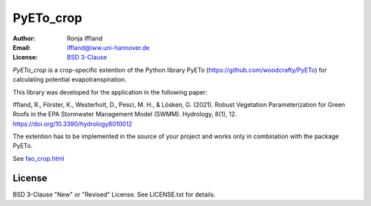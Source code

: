 =====
PyETo_crop
=====

:Author: Ronja Iffland
:Email: iffland@iww.uni-hannover.de
:License: `BSD 3-Clause <http://opensource.org/licenses/BSD-3-Clause>`_

*PyETo_crop* is a crop-specific extention of the Python library PyETo (https://github.com/woodcrafty/PyETo) for calculating potential evapotranspiration.


This library was developed for the application in the following paper:

Iffland, R., Förster, K., Westerholt, D., Pesci, M. H., & Lösken, G. (2021). Robust Vegetation Parameterization for Green Roofs in the EPA Stormwater Management Model (SWMM). Hydrology, 8(1), 12. https://doi.org/10.3390/hydrology8010012

The extention has to be implemented in the source of your project and works only in combination with the package PyETo.

See `fao_crop.html <https://htmlpreview.github.io/?https://github.com/RonjaIffi/PyETo_crop/blob/main/docs/fao_crop.html>`_

License
=======
BSD 3-Clause "New" or "Revised" License. See LICENSE.txt for details.
